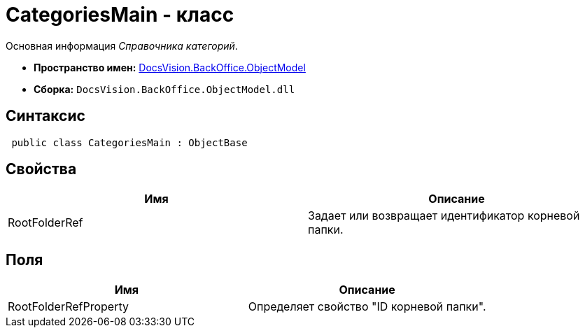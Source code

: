 = CategoriesMain - класс

Основная информация _Справочника категорий_.

* *Пространство имен:* xref:api/DocsVision/Platform/ObjectModel/ObjectModel_NS.adoc[DocsVision.BackOffice.ObjectModel]
* *Сборка:* `DocsVision.BackOffice.ObjectModel.dll`

== Синтаксис

[source,csharp]
----
 public class CategoriesMain : ObjectBase
----

== Свойства

[cols=",",options="header"]
|===
|Имя |Описание
|RootFolderRef |Задает или возвращает идентификатор корневой папки.
|===

== Поля

[cols=",",options="header"]
|===
|Имя |Описание
|RootFolderRefProperty |Определяет свойство "ID корневой папки".
|===
